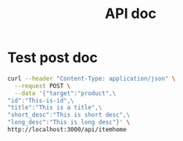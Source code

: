 
#+TITLE: API doc

* Test post doc

#+BEGIN_SRC bash
curl --header "Content-Type: application/json" \
  --request POST \
  --data '{"target":"product",\
"id":"This-is-id",\
"title":"This is a title",\
"short_desc":"This is short desc",\
"long_desc":"This is long desc"}' \
http://localhost:3000/api/itemhome

#+END_SRC

